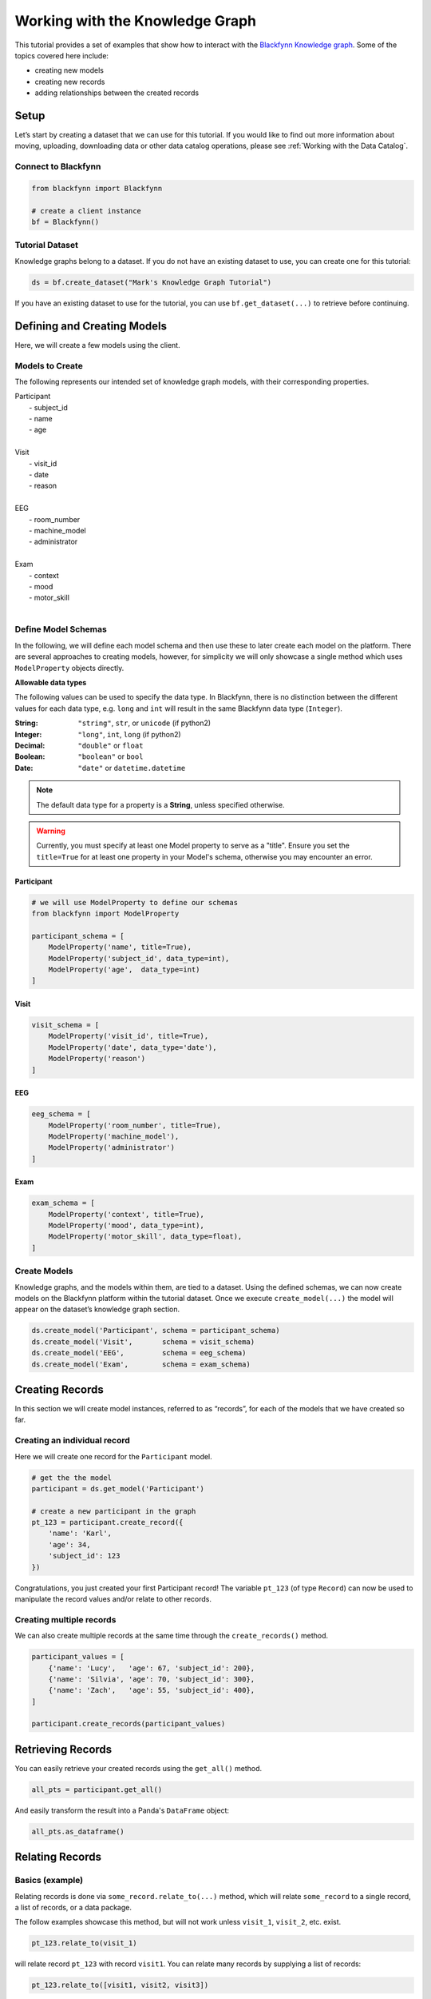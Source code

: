 
Working with the Knowledge Graph
================================

This tutorial provides a set of examples that show how to interact with
the `Blackfynn Knowledge
graph <http://help.blackfynn.com/blackfynn-web-application/blackfynn-knowledge-graph/overview-of-the-blackfynn-knowledge-graph>`__.
Some of the topics covered here include:

-  creating new models
-  creating new records
-  adding relationships between the created records

Setup
-----

Let’s start by creating a dataset that we can use for this tutorial. If
you would like to find out more information about moving, uploading,
downloading data or other data catalog operations, please see :ref:`Working with the Data Catalog`.

Connect to Blackfynn
~~~~~~~~~~~~~~~~~~~~

.. code:: python

    from blackfynn import Blackfynn
    
    # create a client instance
    bf = Blackfynn()

Tutorial Dataset
~~~~~~~~~~~~~~~~

Knowledge graphs belong to a dataset. If you do not have an existing
dataset to use, you can create one for this tutorial:

.. code:: python

    ds = bf.create_dataset("Mark's Knowledge Graph Tutorial")

If you have an existing dataset to use for the tutorial, you can use
``bf.get_dataset(...)`` to retrieve before continuing.

Defining and Creating Models
----------------------------

Here, we will create a few models using the client.

Models to Create
~~~~~~~~~~~~~~~~

The following represents our intended set of knowledge graph models,
with their corresponding properties.


| Participant
|   - subject_id
|   - name
|   - age
| 
| Visit
|   - visit_id
|   - date
|   - reason
| 
| EEG
|   - room_number
|   - machine_model
|   - administrator
|
| Exam
|   - context
|   - mood
|   - motor_skill
|


Define Model Schemas
~~~~~~~~~~~~~~~~~~~~

In the following, we will define each model schema and then use these to later create each model on the platform. There are several approaches to creating models, however, for simplicity we will only showcase a single method which uses ``ModelProperty`` objects directly.

**Allowable data types**

The following values can be used to specify the data type. In Blackfynn, 
there is no distinction between the different values for each data type, e.g. ``long`` and ``int`` will result in the same Blackfynn data type (``Integer``).

:String: ``"string"``, ``str``, or ``unicode`` (if python2)
:Integer: ``"long"``, ``int``, ``long`` (if python2)
:Decimal: ``"double"`` or ``float`` 
:Boolean: ``"boolean"`` or ``bool``
:Date: ``"date"`` or ``datetime.datetime``

.. note:: The default data type for a property is a **String**, unless specified otherwise.

.. warning:: Currently, you must specify at least one Model property to serve as a "title". Ensure you set the ``title=True`` for at least one property in your Model's schema, otherwise you may encounter an error.


Participant
^^^^^^^^^^^

.. code:: python

    # we will use ModelProperty to define our schemas
    from blackfynn import ModelProperty
    
    participant_schema = [
        ModelProperty('name', title=True),
        ModelProperty('subject_id', data_type=int),
        ModelProperty('age',  data_type=int)
    ]

Visit
^^^^^

.. code:: python

    visit_schema = [
        ModelProperty('visit_id', title=True),
        ModelProperty('date', data_type='date'),
        ModelProperty('reason')
    ]

EEG
^^^

.. code:: python

    eeg_schema = [
        ModelProperty('room_number', title=True),
        ModelProperty('machine_model'),
        ModelProperty('administrator')
    ]

Exam
^^^^

.. code:: python

    exam_schema = [
        ModelProperty('context', title=True),
        ModelProperty('mood', data_type=int),
        ModelProperty('motor_skill', data_type=float),
    ]

Create Models
~~~~~~~~~~~~~

Knowledge graphs, and the models within them, are tied to a dataset.
Using the defined schemas, we can now create models on the Blackfynn
platform within the tutorial dataset. Once we execute
``create_model(...)`` the model will appear on the dataset’s knowledge
graph section.

.. code:: python

    ds.create_model('Participant', schema = participant_schema)
    ds.create_model('Visit',       schema = visit_schema)
    ds.create_model('EEG',         schema = eeg_schema)
    ds.create_model('Exam',        schema = exam_schema)

Creating Records
----------------

In this section we will create model instances, referred to as
“records”, for each of the models that we have created so far.

Creating an individual record
~~~~~~~~~~~~~~~~~~~~~~~~~~~~~

Here we will create one record for the ``Participant`` model.

.. code:: python

    # get the the model
    participant = ds.get_model('Participant')
    
    # create a new participant in the graph
    pt_123 = participant.create_record({
        'name': 'Karl',
        'age': 34,
        'subject_id': 123
    })

Congratulations, you just created your first Participant record! The
variable ``pt_123`` (of type ``Record``) can now be used to manipulate
the record values and/or relate to other records.

Creating multiple records
~~~~~~~~~~~~~~~~~~~~~~~~~

We can also create multiple records at the same time through the
``create_records()`` method.

.. code:: python

    participant_values = [
        {'name': 'Lucy',   'age': 67, 'subject_id': 200},
        {'name': 'Silvia', 'age': 70, 'subject_id': 300},
        {'name': 'Zach',   'age': 55, 'subject_id': 400},
    ]
    
    participant.create_records(participant_values)


Retrieving Records
------------------

You can easily retrieve your created records using the ``get_all()`` method.

.. code:: python

    all_pts = participant.get_all()

And easily transform the result into a Panda's ``DataFrame`` object:

.. code:: python

    all_pts.as_dataframe()

.. raw:: html

    <div>
    <style scoped>
        .dataframe tbody tr th:only-of-type {
            vertical-align: middle;
        }
    
        .dataframe tbody tr th {
            vertical-align: top;
        }
    
        .dataframe thead th {
            text-align: right;
        }
    </style>
    <table border="1" class="dataframe">
      <thead>
        <tr style="text-align: right;">
          <th></th>
          <th>age</th>
          <th>subject_id</th>
          <th>name</th>
        </tr>
      </thead>
      <tbody>
        <tr>
          <th>0</th>
          <td>34</td>
          <td>123</td>
          <td>Karl</td>
        </tr>
        <tr>
          <th>1</th>
          <td>67</td>
          <td>200</td>
          <td>Lucy</td>
        </tr>
        <tr>
          <th>2</th>
          <td>70</td>
          <td>300</td>
          <td>Silvia</td>
        </tr>
        <tr>
          <th>3</th>
          <td>55</td>
          <td>400</td>
          <td>Zach</td>
        </tr>
      </tbody>
    </table>
    </div>
    <br />


Relating Records
----------------

Basics (example)
~~~~~~~~~~~~~~~~

Relating records is done via ``some_record.relate_to(...)`` method, which will relate ``some_record`` to a single record, a list of records, or a data package. 

The follow examples showcase this method, but will not work unless ``visit_1``, ``visit_2``, etc. exist.

.. code:: python
    
    pt_123.relate_to(visit_1)

will relate record ``pt_123`` with record ``visit1``. You can relate many records by supplying a list of records:

.. code:: python

    pt_123.relate_to([visit1, visit2, visit3])


Relating Participant to Visit Records
~~~~~~~~~~~~~~~~~~~~~~~~~~~~~~~~~~~~~

Utilizing the methods above, we will create a series of Visits for each Participant and relate them to the Participant.

.. code:: python

    from datetime import datetime

    visit = ds.get_model('Visit')

    for pt in participant.get_all():
        
        # create 4 fake visits per participant
        pt_visits = visit.create_records([
            {'visit_id': 1, 'date': datetime(2018,12,1), 'reason': 'screening'},
            {'visit_id': 2, 'date': datetime(2018,12,2), 'reason': 'visit 1'},
            {'visit_id': 3, 'date': datetime(2018,12,3), 'reason': 'visit 2'},
            {'visit_id': 4, 'date': datetime(2018,12,4), 'reason': 'final visit'},
        ])
        
        # and link the visits to the participant (pt)
        pt.relate_to(pt_visits)


Relating Visits to EEG and Exam Records
~~~~~~~~~~~~~~~~~~~~~~~~~~~~~~~~~~~~~~~

Similarly, for each Visit we will create an EEG record and two Exam records (before and after the EEG). Additionally, we will utilize the ``relationship_type`` argument to set the relationship type between Visit and EEGs/Exams as "collected", i.e. ``visit_1 --collected--> exam_1``.

.. code:: python

    from random import randint, random

    eeg = ds.get_model('EEG')
    exam = ds.get_model('Exam')

    for a_visit in visit.get_all():
        
        # One EEG per visit
        visit_eeg = eeg.create_record({
            'room_number': 4128,
            'machine_model': 'Starstim R32',
            'administrator': 'Kevin'
        })
        
        # relate to visit
        a_visit.relate_to(visit_eeg, relationship_type='collected')
        
        # Two exams per visit (before/after EEG)
        visit_exam1 = exam.create_record({
            'context': 'before',
            'mood': randint(1,10),
            'motor_skill': round(random()*10, 2)
        })
        visit_exam2 = exam.create_record({
            'context': 'after',
            'mood': randint(1,10),
            'motor_skill': round(random()*10, 2)
        })
        
        # relate exams to visit
        a_visit.relate_to([visit_exam1, visit_exam2], relationship_type='collected')


Relating Records to Files
~~~~~~~~~~~~~~~~~~~~~~~~~

Records can be related to files on the Blackfynn Platform. Files are represented as ``DataPackage`` objects in the data catalog.

For example, in our current graph, we would likely want each EEG record to relate to a ``DataPackage`` that is an uploaded EEG file representing the EEG session. Let's assume that there are files named ``EEG 1``, ``EEG 2``, etc. in our current dataset, you would go about linking these files just as if they are other records:

.. code:: python

    eeg = ds.get_model('EEG')

    for i, eeg_record in enumerate(eeg.get_all()):
        # get the corresponding EEG file
        eeg_file = ds.get_items_by_name('EEG ' + i)[0]

        # relate to the current record
        eeg_record.relate_to(eeg_file)


Congratulations — you have successfully created a knowledge graph on the Blackfynn platform!


